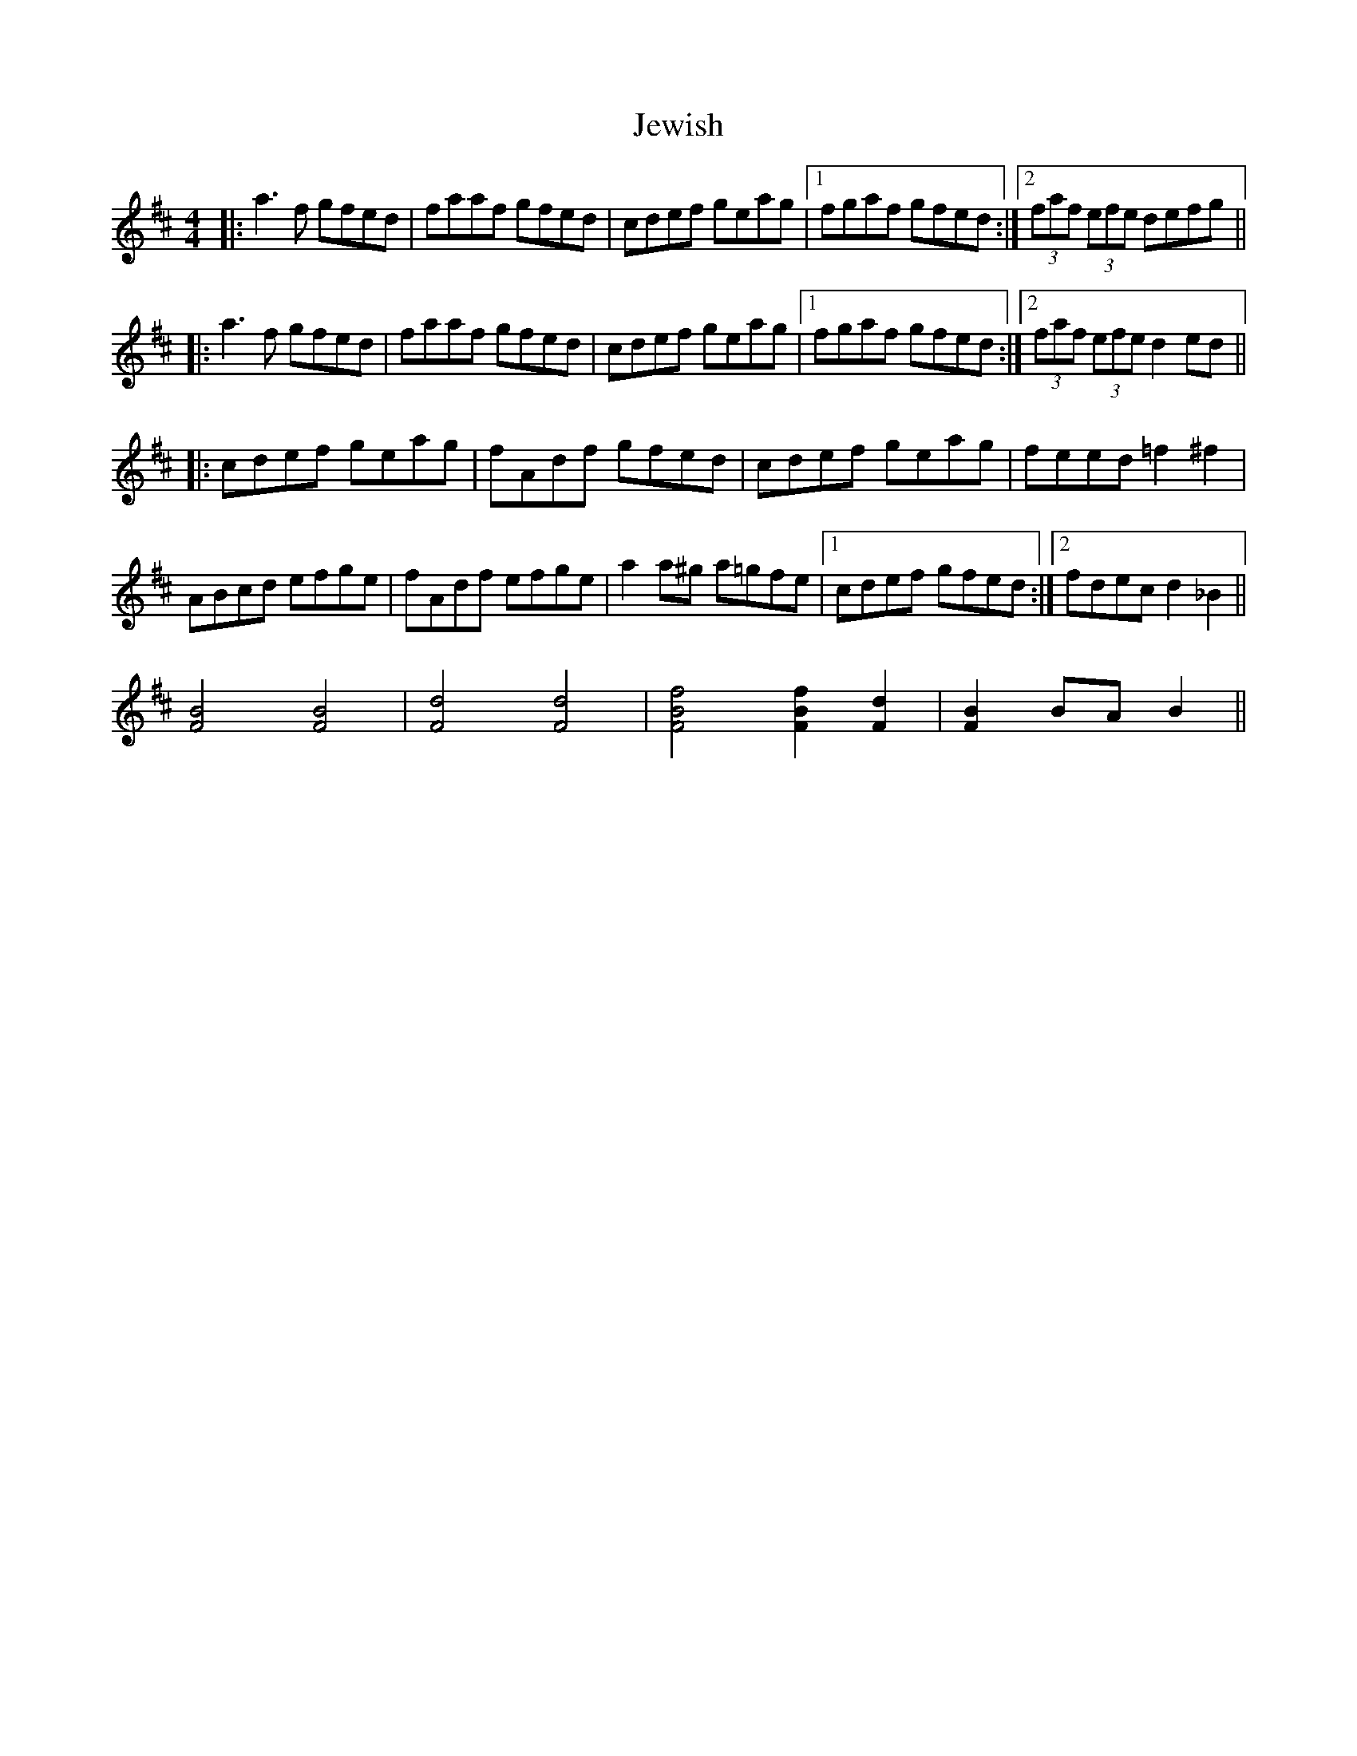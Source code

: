 X: 19879
T: Jewish
R: reel
M: 4/4
K: Dmajor
|:a3f gfed|faaf gfed|cdef geag|1 fgaf gfed:|2 (3faf (3efe defg||
|:a3f gfed|faaf gfed|cdef geag|1 fgaf gfed:|2 (3faf (3efe d2ed||
|:cdef geag|fAdf gfed|cdef geag|feed =f2^f2|
ABcd efge|fAdf efge|a2a^g a=gfe|1 cdef gfed:|2 fdec d2_B2||
[F4B4][F4B4]|[F4d4][F4d4]|[F4B4f4] [F2B2f2][F2d2]|[F2B2]BA B2||

